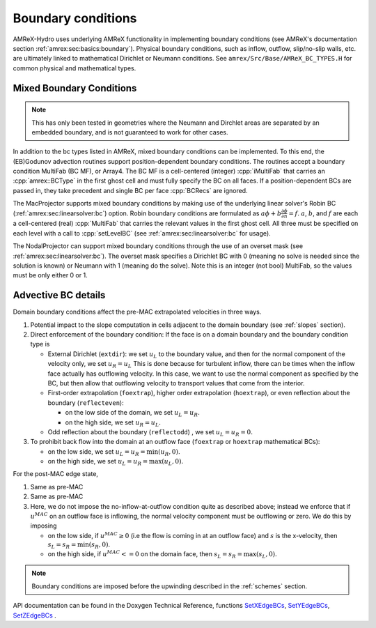 .. role:: cpp(code)
   :language: c++

.. _bcs:


Boundary conditions
====================

AMReX-Hydro uses underlying AMReX functionality in implementing boundary conditions
(see AMReX's documentation section :ref:`amrex:sec:basics:boundary`).
Physical boundary conditions, such as
inflow, outflow, slip/no-slip walls, etc. are ultimately linked to
mathematical Dirichlet or Neumann conditions.
See ``amrex/Src/Base/AMReX_BC_TYPES.H`` for common physical and mathematical types.


.. _mixedBC:

Mixed Boundary Conditions
--------------------------

.. note::

   This has only been tested in geometries where the Neumann and Dirchlet areas are separated
   by an embedded boundary, and is not guaranteed to work for other cases.

In addition to the bc types listed in AMReX, mixed boundary conditions can be implemented.
To this end, the (EB)Godunov advection routines support position-dependent boundary conditions.
The routines accept a boundary condition MultiFab (BC MF), or Array4. The BC MF is a cell-centered
(integer) :cpp:`iMultiFab` that carries an :cpp:`amrex::BCType` in the first ghost cell
and must fully specify the BC on all faces.
If a position-dependent BCs are passed in, they take precedent and single BC per face :cpp:`BCRecs` are
ignored.


The MacProjector supports mixed boundary conditions by making use of the underlying linear solver's
Robin BC (:ref:`amrex:sec:linearsolver:bc`) option. Robin boundary conditions are formulated as
:math:`a\phi + b\frac{\partial\phi}{\partial n} = f`.
:math:`a`, :math:`b`, and :math:`f` are each a cell-centered (real) :cpp:`MultiFab` that carries
the relevant values in the first ghost cell. All three must be specified on each level with a call to
:cpp:`setLevelBC` (see :ref:`amrex:sec:linearsolver:bc` for usage).

The NodalProjector can support mixed boundary conditions through the use of an overset mask
(see :ref:`amrex:sec:linearsolver:bc`).
The overset mask specifies a Dirichlet BC with 0 (meaning no solve is needed since the solution is known) or Neumann with 1 (meaning do the solve). Note this is an integer (not bool) MultiFab, so the values must be only either 0 or 1.



Advective BC details
--------------------

Domain boundary conditions affect the pre-MAC extrapolated velocities in three ways.

#. Potential impact to the slope computation in cells
   adjacent to the domain boundary (see :ref:`slopes` section).

#. Direct enforcement of the boundary condition: If the face is on a domain boundary and the boundary
   condition type is

   * External Dirichlet (``extdir``): we set :math:`u_L` to the boundary value, and then
     for the normal component of the velocity only, we set :math:`u_R = u_L`
     This is done because for turbulent inflow, there can be times when the inflow face
     actually has outflowing velocity. In this case, we want to use the normal component as
     specified by the BC, but then allow that outflowing velocity to transport values that come
     from the interior.

   * First-order extrapolation (``foextrap``), higher order extrapolation (``hoextrap``), or
     even reflection about the boundary (``reflecteven``):

     + on the low side of the domain, we set :math:`u_L = u_R.`

     + on the high side, we set :math:`u_R = u_L.`

   * Odd reflection about the boundary (``reflectodd``) , we set :math:`u_L = u_R = 0.`

#. To prohibit back flow into the domain at an outflow face (``foextrap`` or ``hoextrap`` mathematical BCs):

   * on the low side, we set :math:`u_L = u_R = \min (u_R, 0).`

   * on the high side, we set :math:`u_L = u_R = \max (u_L, 0).`

.. What about Godunov trans term bcs???

For the post-MAC edge state,

#. Same as pre-MAC

#. Same as pre-MAC

#. Here, we do not impose the _`no-inflow-at-outflow` condition quite as described above;
   instead we enforce that if :math:`u^{MAC}` on an outflow face is inflowing,
   the normal velocity component must be outflowing or zero. We do this by imposing

   * on the low side, if :math:`u^{MAC}\ge 0` (i.e the flow is
     coming in at an outflow face) and :math:`s` is the x-velocity, then
     :math:`s_L = s_R = \min(s_R,0).`

   * on the high side, if :math:`u^{MAC}<= 0` on the domain face, then
     :math:`s_L = s_R = \max(s_L,0).`

.. note::
   Boundary conditions are imposed before the upwinding described in the :ref:`schemes` section.

API documentation can be found in the Doxygen Technical Reference,
functions `SetXEdgeBCs`_, `SetYEdgeBCs`_, `SetZEdgeBCs`_ .

.. _`SetXEdgeBCs`: https://amrex-fluids.github.io/amrex-hydro/Doxygen/html/namespaceHydroBC.html#ab90f8ce229a7ebbc521dc27d65f2db9a
.. _`SetYEdgeBCs`: https://amrex-fluids.github.io/amrex-hydro/Doxygen/html/namespaceHydroBC.html#a6865c2cfd50cc95f9b69ded1e8ac78ab
.. _`SetZEdgeBCs`: https://amrex-fluids.github.io/amrex-hydro/Doxygen/html/namespaceHydroBC.html#a19ddc5ac50e9a6b9a98bc17f3815a62e
